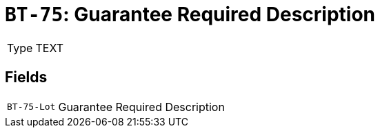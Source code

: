 = `BT-75`: Guarantee Required Description
:navtitle: Business Terms

[horizontal]
Type:: TEXT

== Fields
[horizontal]
  `BT-75-Lot`:: Guarantee Required Description
